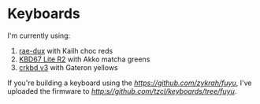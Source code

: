* Keyboards

I'm currently using:
1. [[https://github.com/tzcl/zmk-config][rae-dux]] with Kailh choc reds
2. [[https://github.com/tzcl/keyboards/tree/kbd67][KBD67 Lite R2]] with Akko matcha greens
3. [[https://github.com/tzcl/keyboards/tree/crkbd][crkbd v3]] with Gateron yellows

If you're building a keyboard using the [[Fuyu PCB][https://github.com/zykrah/fuyu]], I've
uploaded the firmware to [[fuyu][http:s//github.com/tzcl/keyboards/tree/fuyu]].
